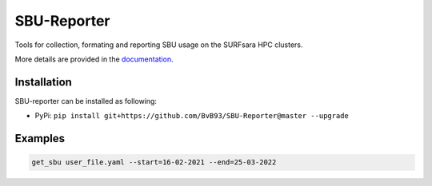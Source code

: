 ############
SBU-Reporter
############

Tools for collection, formating and reporting SBU usage on the SURFsara HPC clusters.

More details are provided in the documentation_.

Installation
************

SBU-reporter can be installed as following:

*  PyPi: ``pip install git+https://github.com/BvB93/SBU-Reporter@master --upgrade``


Examples
********
.. code-block:: bash

    get_sbu user_file.yaml --start=16-02-2021 --end=25-03-2022

.. _documentation: https://sbu-reporter.readthedocs.io/en/latest/index.html
